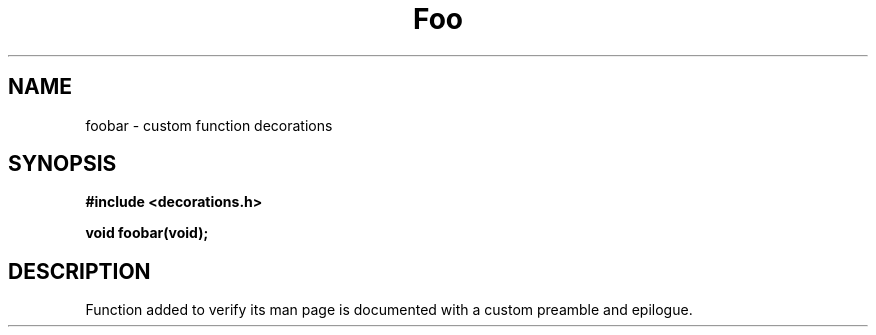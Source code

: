 \" This appears at the top.
.TH "Foo" "3" "Bar" "Baz" "Qux"
.SH NAME
foobar \- custom function decorations
.SH SYNOPSIS
.nf
.B #include <decorations.h>
.PP
.BI "void foobar(void);"
.fi
.SH DESCRIPTION
Function added to verify its man page is documented with a custom preamble and epilogue.
\" This appears at the bottom.